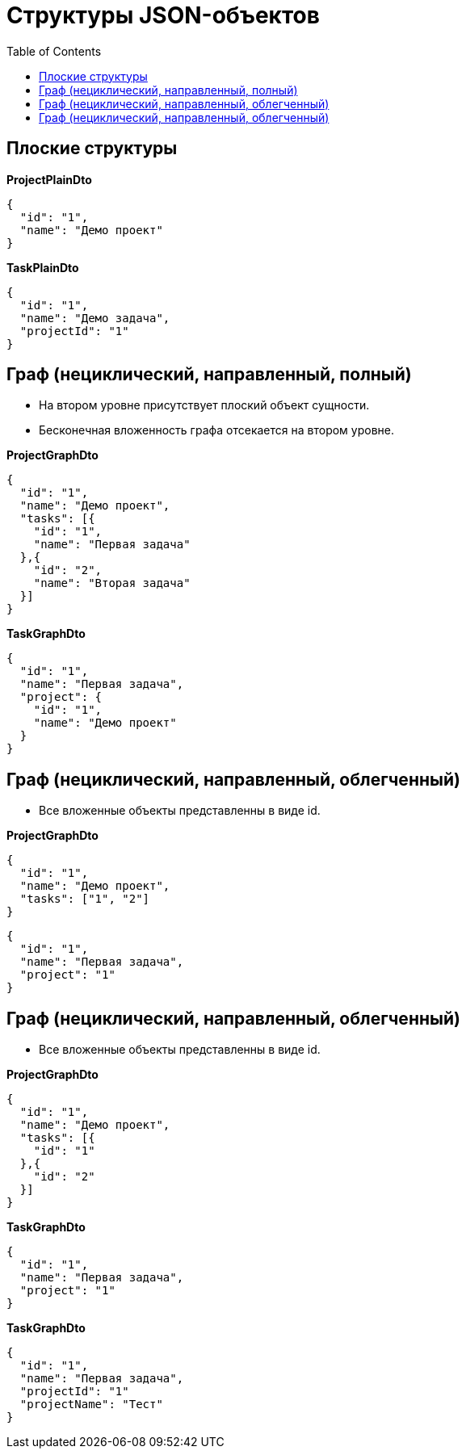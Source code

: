 = Структуры JSON-объектов
:toc:

== Плоские структуры

*ProjectPlainDto*
----
{
  "id": "1",
  "name": "Демо проект"
}
----

*TaskPlainDto*
----
{
  "id": "1",
  "name": "Демо задача",
  "projectId": "1"
}
----

== Граф (нециклический, направленный, полный)

* На втором уровне присутствует плоский объект сущности.

* Бесконечная вложенность графа отсекается на втором уровне.

*ProjectGraphDto*
----
{
  "id": "1",
  "name": "Демо проект",
  "tasks": [{
    "id": "1",
    "name": "Первая задача"
  },{
    "id": "2",
    "name": "Вторая задача"
  }]
}
----

*TaskGraphDto*
----
{
  "id": "1",
  "name": "Первая задача",
  "project": {
    "id": "1",
    "name": "Демо проект"
  }
}
----

== Граф (нециклический, направленный, облегченный)

* Все вложенные объекты представленны в виде id.

*ProjectGraphDto*
----
{
  "id": "1",
  "name": "Демо проект",
  "tasks": ["1", "2"]
}
----

----
{
  "id": "1",
  "name": "Первая задача",
  "project": "1"
}
----

== Граф (нециклический, направленный, облегченный)

* Все вложенные объекты представленны в виде id.

*ProjectGraphDto*
----
{
  "id": "1",
  "name": "Демо проект",
  "tasks": [{
    "id": "1"
  },{
    "id": "2"
  }]
}
----

*TaskGraphDto*
----
{
  "id": "1",
  "name": "Первая задача",
  "project": "1"
}
----

*TaskGraphDto*
----
{
  "id": "1",
  "name": "Первая задача",
  "projectId": "1"
  "projectName": "Тест"
}
----

